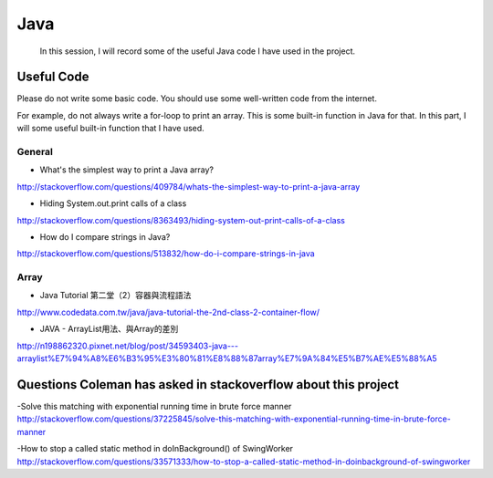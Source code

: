 ﻿Java
=======

	In this session, I will record some of the useful Java code I have used in the project.
	
Useful Code
--------------
Please do not write some basic code. You should use some well-written code from the internet.

For example, do not always write a for-loop to print an array. This is some built-in function in Java for that. In this part, I will some useful built-in function that I have used.

General
^^^^^^^^

- What's the simplest way to print a Java array?
http://stackoverflow.com/questions/409784/whats-the-simplest-way-to-print-a-java-array

- Hiding System.out.print calls of a class
http://stackoverflow.com/questions/8363493/hiding-system-out-print-calls-of-a-class

- How do I compare strings in Java?
http://stackoverflow.com/questions/513832/how-do-i-compare-strings-in-java

Array
^^^^^^
	
- Java Tutorial 第二堂（2）容器與流程語法
http://www.codedata.com.tw/java/java-tutorial-the-2nd-class-2-container-flow/

- JAVA - ArrayList用法、與Array的差別
http://n198862320.pixnet.net/blog/post/34593403-java---arraylist%E7%94%A8%E6%B3%95%E3%80%81%E8%88%87array%E7%9A%84%E5%B7%AE%E5%88%A5

Questions Coleman has asked in stackoverflow about this project
-------------------------------------------------------------------
-Solve this matching with exponential running time in brute force manner
http://stackoverflow.com/questions/37225845/solve-this-matching-with-exponential-running-time-in-brute-force-manner

-How to stop a called static method in doInBackground() of SwingWorker
http://stackoverflow.com/questions/33571333/how-to-stop-a-called-static-method-in-doinbackground-of-swingworker

